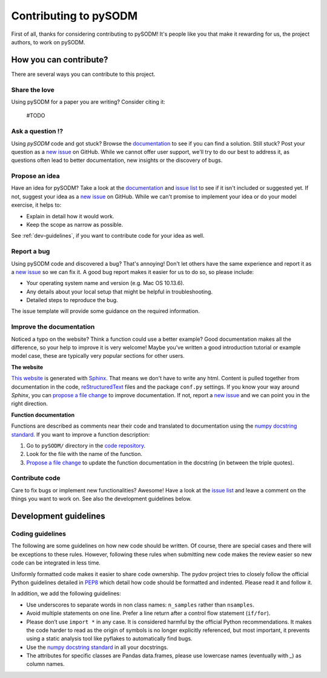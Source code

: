 Contributing to pySODM
============================

.. _code repository: https://github.com/twallema/pySODM
.. _new issue: https://github.com/twallema/pySODM/issues/new
.. _issue list: https://github.com/twallema/pySODM/issues
.. _documentation: https://github.com/twallema/pySODM
.. _Sphinx: http://www.sphinx-doc.org/en/master/
.. _reStructuredText: http://docutils.sourceforge.net/rst.html
.. _propose a file change: https://help.github.com/articles/editing-files-in-another-user-s-repository/
.. _report an issue: https://github.com/twallema/pySODM/issues/new
.. _numpy docstring standard: https://numpydoc.readthedocs.io/en/latest/format.html


First of all, thanks for considering contributing to pySODM! It's people like you that make it
rewarding for us, the project authors, to work on pySODM.

How you can contribute?
-----------------------

There are several ways you can contribute to this project.

Share the love
^^^^^^^^^^^^^^
Using pySODM for a paper you are writing? Consider citing it:

    #TODO

Ask a question ⁉️
^^^^^^^^^^^^^^^^^

Using `pySODM` code and got stuck? Browse the documentation_ to see if you
can find a solution. Still stuck? Post your question as a `new issue`_ on GitHub.
While we cannot offer user support, we'll try to do our best to address it,
as questions often lead to better documentation, new insights or the discovery of bugs.

Propose an idea
^^^^^^^^^^^^^^^^

Have an idea for pySODM? Take a look at the documentation_ and
`issue list`_ to see if it isn't included or suggested yet. If not, suggest
your idea as a `new issue`_ on GitHub. While we can't promise to implement
your idea or do your model exercise, it helps to:

* Explain in detail how it would work.
* Keep the scope as narrow as possible.

See :ref:`dev-guidelines`,  if you want to contribute code for your idea as well.

Report a bug
^^^^^^^^^^^^

Using pySODM code and discovered a bug? That's annoying! Don't let others have the
same experience and report it as a `new issue`_ so we can fix it. A good bug
report makes it easier for us to do so, so please include:

* Your operating system name and version (e.g. Mac OS 10.13.6).
* Any details about your local setup that might be helpful in troubleshooting.
* Detailed steps to reproduce the bug.

The issue template will provide some guidance on the required information.

Improve the documentation
^^^^^^^^^^^^^^^^^^^^^^^^^^

Noticed a typo on the website? Think a function could use a better example?
Good documentation makes all the difference, so your help to improve it is very
welcome! Maybe you've written a good introduction tutorial or example model case,
these are typically very popular sections for other users.

**The website**

`This website <documentation>`_ is generated with Sphinx_. That means we don't have to
write any html. Content is pulled together from documentation in the code,
reStructuredText_ files and the package ``conf.py`` settings. If you
know your way around *Sphinx*, you can `propose a file change`_ to improve
documentation. If not, report a `new issue`_ and we can point you in the right direction.

**Function documentation**

Functions are described as comments near their code and translated to
documentation using the  `numpy docstring standard`_. If you want to improve a
function description:

1. Go to ``pySODM/`` directory in the `code repository`_.
2. Look for the file with the name of the function.
3. `Propose a file change`_ to update the function documentation in the docstring (in between the triple quotes).


Contribute code
^^^^^^^^^^^^^^^

Care to fix bugs or implement new functionalities? Awesome! Have a
look at the `issue list`_ and leave a comment on the things you want
to work on. See also the development guidelines below.

.. _dev-guidelines:

Development guidelines
-----------------------

Coding guidelines
^^^^^^^^^^^^^^^^^^

The following are some guidelines on how new code should be written. Of course,
there are special cases and there will be exceptions to these rules. However,
following these rules when submitting new code makes the review easier so new
code can be integrated in less time.

Uniformly formatted code makes it easier to share code ownership. The
pydov project tries to closely follow the official Python guidelines
detailed in `PEP8 <https://www.python.org/dev/peps/pep-0008/>`_ which detail
how code should be formatted and indented. Please read it and follow it.

In addition, we add the following guidelines:

* Use underscores to separate words in non class names: ``n_samples`` rather than ``nsamples``.
* Avoid multiple statements on one line. Prefer a line return after a control flow statement (\ ``if/for``\ ).
* Please don’t use ``import *`` in any case. It is considered harmful by the official Python recommendations. It makes the code harder to read as the origin of symbols is no longer explicitly referenced, but most important, it prevents using a static analysis tool like pyflakes to automatically find bugs.
* Use the `numpy docstring standard`_ in all your docstrings.
* The attributes for specific classes are Pandas data.frames, please use lowercase names (eventually with `_`) as column names.
